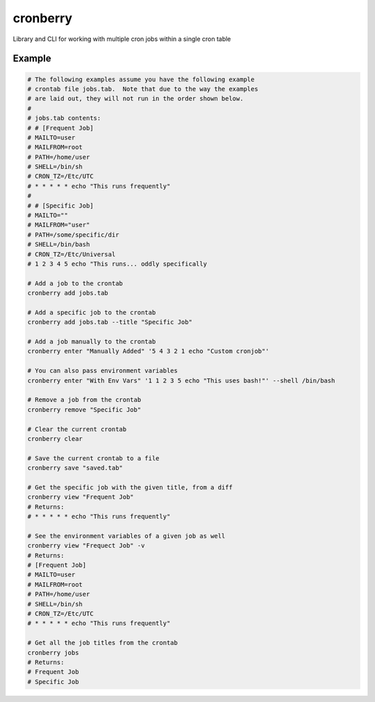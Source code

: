 cronberry
---------

.. image:: https://img.shields.io/pypi/pyversions/cronberry
   :target: https://pypi.org/project/cronberry/
   :alt: PyPI - Python Version

.. image:: https://img.shields.io/github/actions/workflow/status/tekktrik/cronberry/push.yml
   :target: https://github.com/tekktrik/cronberry/actions
   :alt: GitHub Actions Workflow Status

.. image:: https://codecov.io/gh/tekktrik/cronberry/graph/badge.svg?token=9KR7QQH65H
   :target: https://codecov.io/gh/tekktrik/cronberry
   :alt: Codecov Report

.. image:: https://img.shields.io/readthedocs/cronberry
   :target: https://cronberry.readthedocs.io/en/latest/
   :alt: Read the Docs

.. image:: https://img.shields.io/pypi/wheel/cronberry
   :target: https://pypi.org/project/cronberry/
   :alt: PyPI - Wheel

.. image:: https://img.shields.io/pypi/dm/cronberry
   :target: https://pypi.org/project/cronberry/
   :alt: PyPI - Downloads

Library and CLI for working with multiple cron jobs within a single cron table

Example
^^^^^^^

.. code-block:: shell

    # The following examples assume you have the following example
    # crontab file jobs.tab.  Note that due to the way the examples
    # are laid out, they will not run in the order shown below.
    #
    # jobs.tab contents:
    # # [Frequent Job]
    # MAILTO=user
    # MAILFROM=root
    # PATH=/home/user
    # SHELL=/bin/sh
    # CRON_TZ=/Etc/UTC
    # * * * * * echo "This runs frequently"
    #
    # # [Specific Job]
    # MAILTO=""
    # MAILFROM="user"
    # PATH=/some/specific/dir
    # SHELL=/bin/bash
    # CRON_TZ=/Etc/Universal
    # 1 2 3 4 5 echo "This runs... oddly specifically

    # Add a job to the crontab
    cronberry add jobs.tab

    # Add a specific job to the crontab
    cronberry add jobs.tab --title "Specific Job"

    # Add a job manually to the crontab
    cronberry enter "Manually Added" '5 4 3 2 1 echo "Custom cronjob"'

    # You can also pass environment variables
    cronberry enter "With Env Vars" '1 1 2 3 5 echo "This uses bash!"' --shell /bin/bash

    # Remove a job from the crontab
    cronberry remove "Specific Job"

    # Clear the current crontab
    cronberry clear

    # Save the current crontab to a file
    cronberry save "saved.tab"

    # Get the specific job with the given title, from a diff
    cronberry view "Frequent Job"
    # Returns:
    # * * * * * echo "This runs frequently"

    # See the environment variables of a given job as well
    cronberry view "Frequect Job" -v
    # Returns:
    # [Frequent Job]
    # MAILTO=user
    # MAILFROM=root
    # PATH=/home/user
    # SHELL=/bin/sh
    # CRON_TZ=/Etc/UTC
    # * * * * * echo "This runs frequently"

    # Get all the job titles from the crontab
    cronberry jobs
    # Returns:
    # Frequent Job
    # Specific Job
